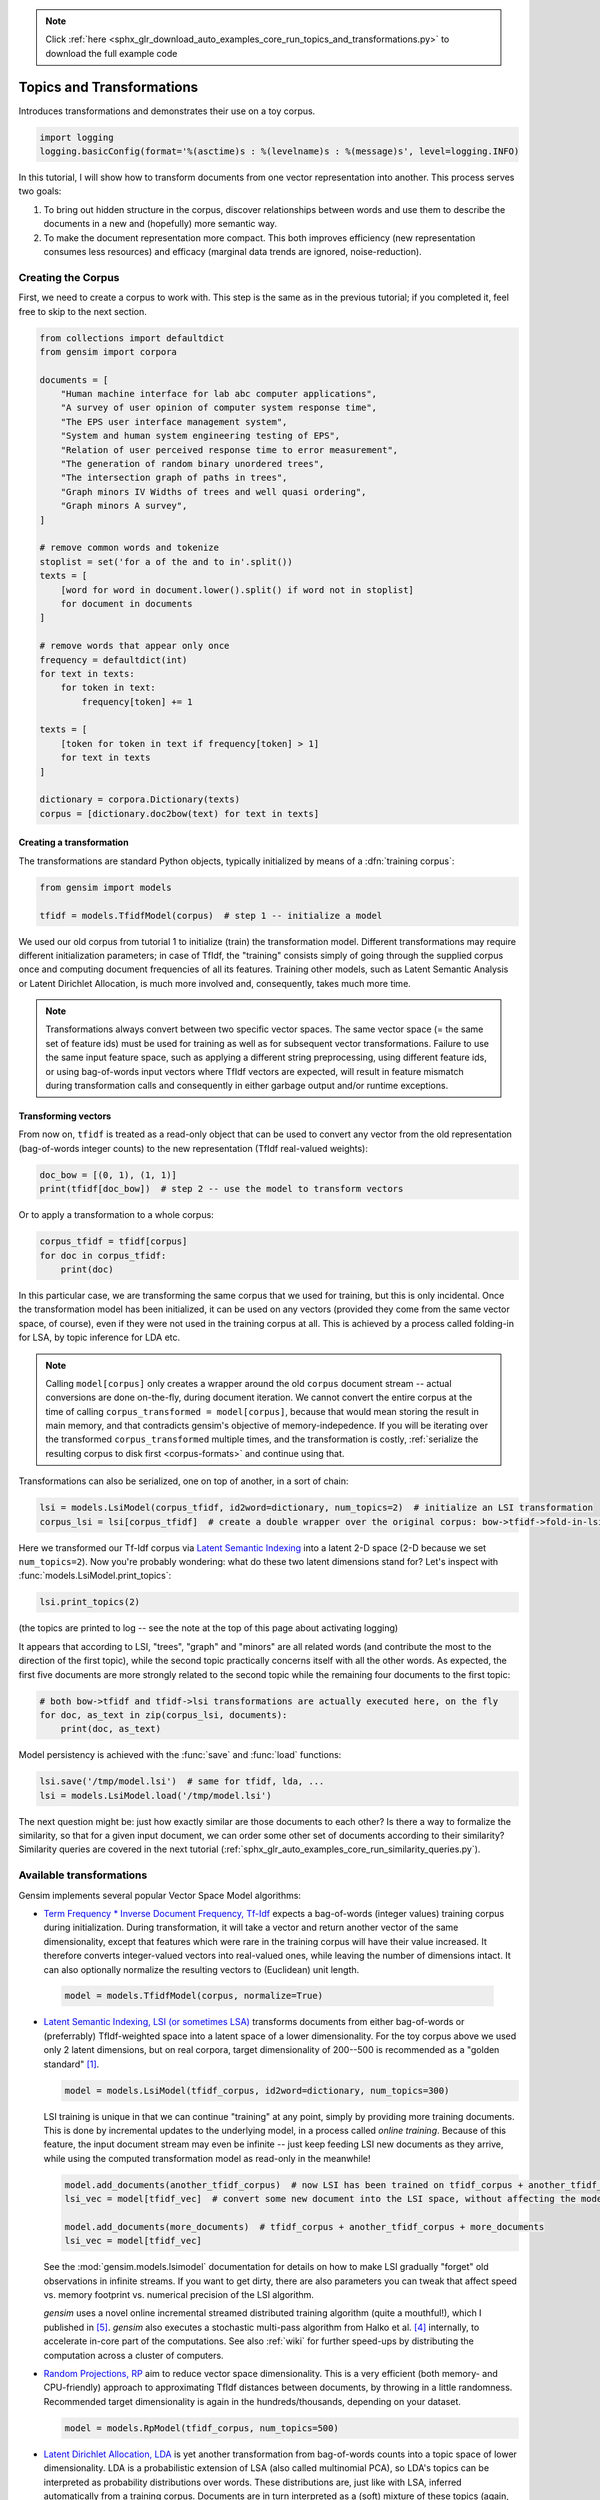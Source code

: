 .. note::
    :class: sphx-glr-download-link-note

    Click :ref:`here <sphx_glr_download_auto_examples_core_run_topics_and_transformations.py>` to download the full example code
.. rst-class:: sphx-glr-example-title

.. _sphx_glr_auto_examples_core_run_topics_and_transformations.py:


Topics and Transformations
===========================

Introduces transformations and demonstrates their use on a toy corpus.


.. code-block:: default


    import logging
    logging.basicConfig(format='%(asctime)s : %(levelname)s : %(message)s', level=logging.INFO)







In this tutorial, I will show how to transform documents from one vector representation
into another. This process serves two goals:

1. To bring out hidden structure in the corpus, discover relationships between
   words and use them to describe the documents in a new and
   (hopefully) more semantic way.
2. To make the document representation more compact. This both improves efficiency
   (new representation consumes less resources) and efficacy (marginal data
   trends are ignored, noise-reduction).

Creating the Corpus
-------------------

First, we need to create a corpus to work with.
This step is the same as in the previous tutorial;
if you completed it, feel free to skip to the next section.


.. code-block:: default


    from collections import defaultdict
    from gensim import corpora

    documents = [
        "Human machine interface for lab abc computer applications",
        "A survey of user opinion of computer system response time",
        "The EPS user interface management system",
        "System and human system engineering testing of EPS",
        "Relation of user perceived response time to error measurement",
        "The generation of random binary unordered trees",
        "The intersection graph of paths in trees",
        "Graph minors IV Widths of trees and well quasi ordering",
        "Graph minors A survey",
    ]

    # remove common words and tokenize
    stoplist = set('for a of the and to in'.split())
    texts = [
        [word for word in document.lower().split() if word not in stoplist]
        for document in documents
    ]

    # remove words that appear only once
    frequency = defaultdict(int)
    for text in texts:
        for token in text:
            frequency[token] += 1

    texts = [
        [token for token in text if frequency[token] > 1]
        for text in texts
    ]

    dictionary = corpora.Dictionary(texts)
    corpus = [dictionary.doc2bow(text) for text in texts]







Creating a transformation
++++++++++++++++++++++++++

The transformations are standard Python objects, typically initialized by means of
a :dfn:`training corpus`:



.. code-block:: default

    from gensim import models

    tfidf = models.TfidfModel(corpus)  # step 1 -- initialize a model







We used our old corpus from tutorial 1 to initialize (train) the transformation model. Different
transformations may require different initialization parameters; in case of TfIdf, the
"training" consists simply of going through the supplied corpus once and computing document frequencies
of all its features. Training other models, such as Latent Semantic Analysis or Latent Dirichlet
Allocation, is much more involved and, consequently, takes much more time.

.. note::
  Transformations always convert between two specific vector
  spaces. The same vector space (= the same set of feature ids) must be used for training
  as well as for subsequent vector transformations. Failure to use the same input
  feature space, such as applying a different string preprocessing, using different
  feature ids, or using bag-of-words input vectors where TfIdf vectors are expected, will
  result in feature mismatch during transformation calls and consequently in either
  garbage output and/or runtime exceptions.


Transforming vectors
+++++++++++++++++++++

From now on, ``tfidf`` is treated as a read-only object that can be used to convert
any vector from the old representation (bag-of-words integer counts) to the new representation
(TfIdf real-valued weights):


.. code-block:: default


    doc_bow = [(0, 1), (1, 1)]
    print(tfidf[doc_bow])  # step 2 -- use the model to transform vectors





.. rst-class:: sphx-glr-script-out

 Out:

 .. code-block:: none

    [(0, 0.7071067811865476), (1, 0.7071067811865476)]



Or to apply a transformation to a whole corpus:


.. code-block:: default


    corpus_tfidf = tfidf[corpus]
    for doc in corpus_tfidf:
        print(doc)





.. rst-class:: sphx-glr-script-out

 Out:

 .. code-block:: none

    [(0, 0.5773502691896257), (1, 0.5773502691896257), (2, 0.5773502691896257)]
    [(0, 0.44424552527467476), (3, 0.44424552527467476), (4, 0.44424552527467476), (5, 0.3244870206138555), (6, 0.44424552527467476), (7, 0.3244870206138555)]
    [(2, 0.5710059809418182), (5, 0.4170757362022777), (7, 0.4170757362022777), (8, 0.5710059809418182)]
    [(1, 0.49182558987264147), (5, 0.7184811607083769), (8, 0.49182558987264147)]
    [(3, 0.6282580468670046), (6, 0.6282580468670046), (7, 0.45889394536615247)]
    [(9, 1.0)]
    [(9, 0.7071067811865475), (10, 0.7071067811865475)]
    [(9, 0.5080429008916749), (10, 0.5080429008916749), (11, 0.695546419520037)]
    [(4, 0.6282580468670046), (10, 0.45889394536615247), (11, 0.6282580468670046)]



In this particular case, we are transforming the same corpus that we used
for training, but this is only incidental. Once the transformation model has been initialized,
it can be used on any vectors (provided they come from the same vector space, of course),
even if they were not used in the training corpus at all. This is achieved by a process called
folding-in for LSA, by topic inference for LDA etc.

.. note::
  Calling ``model[corpus]`` only creates a wrapper around the old ``corpus``
  document stream -- actual conversions are done on-the-fly, during document iteration.
  We cannot convert the entire corpus at the time of calling ``corpus_transformed = model[corpus]``,
  because that would mean storing the result in main memory, and that contradicts gensim's objective of memory-indepedence.
  If you will be iterating over the transformed ``corpus_transformed`` multiple times, and the
  transformation is costly, :ref:`serialize the resulting corpus to disk first <corpus-formats>` and continue
  using that.

Transformations can also be serialized, one on top of another, in a sort of chain:


.. code-block:: default


    lsi = models.LsiModel(corpus_tfidf, id2word=dictionary, num_topics=2)  # initialize an LSI transformation
    corpus_lsi = lsi[corpus_tfidf]  # create a double wrapper over the original corpus: bow->tfidf->fold-in-lsi







Here we transformed our Tf-Idf corpus via `Latent Semantic Indexing <http://en.wikipedia.org/wiki/Latent_semantic_indexing>`_
into a latent 2-D space (2-D because we set ``num_topics=2``). Now you're probably wondering: what do these two latent
dimensions stand for? Let's inspect with :func:`models.LsiModel.print_topics`:


.. code-block:: default


    lsi.print_topics(2)







(the topics are printed to log -- see the note at the top of this page about activating
logging)

It appears that according to LSI, "trees", "graph" and "minors" are all related
words (and contribute the most to the direction of the first topic), while the
second topic practically concerns itself with all the other words. As expected,
the first five documents are more strongly related to the second topic while the
remaining four documents to the first topic:


.. code-block:: default


    # both bow->tfidf and tfidf->lsi transformations are actually executed here, on the fly
    for doc, as_text in zip(corpus_lsi, documents):
        print(doc, as_text)





.. rst-class:: sphx-glr-script-out

 Out:

 .. code-block:: none

    [(0, 0.06600783396090373), (1, -0.5200703306361856)] Human machine interface for lab abc computer applications
    [(0, 0.19667592859142588), (1, -0.7609563167700043)] A survey of user opinion of computer system response time
    [(0, 0.08992639972446417), (1, -0.7241860626752514)] The EPS user interface management system
    [(0, 0.07585847652178135), (1, -0.6320551586003438)] System and human system engineering testing of EPS
    [(0, 0.1015029918498023), (1, -0.573730848300295)] Relation of user perceived response time to error measurement
    [(0, 0.7032108939378311), (1, 0.16115180214025807)] The generation of random binary unordered trees
    [(0, 0.8774787673119832), (1, 0.16758906864659448)] The intersection graph of paths in trees
    [(0, 0.9098624686818579), (1, 0.1408655362871908)] Graph minors IV Widths of trees and well quasi ordering
    [(0, 0.6165825350569284), (1, -0.05392907566389287)] Graph minors A survey



Model persistency is achieved with the :func:`save` and :func:`load` functions:


.. code-block:: default


    lsi.save('/tmp/model.lsi')  # same for tfidf, lda, ...
    lsi = models.LsiModel.load('/tmp/model.lsi')







The next question might be: just how exactly similar are those documents to each other?
Is there a way to formalize the similarity, so that for a given input document, we can
order some other set of documents according to their similarity? Similarity queries
are covered in the next tutorial (:ref:`sphx_glr_auto_examples_core_run_similarity_queries.py`).

.. _transformations:

Available transformations
--------------------------

Gensim implements several popular Vector Space Model algorithms:

* `Term Frequency * Inverse Document Frequency, Tf-Idf <http://en.wikipedia.org/wiki/Tf%E2%80%93idf>`_
  expects a bag-of-words (integer values) training corpus during initialization.
  During transformation, it will take a vector and return another vector of the
  same dimensionality, except that features which were rare in the training corpus
  will have their value increased.
  It therefore converts integer-valued vectors into real-valued ones, while leaving
  the number of dimensions intact. It can also optionally normalize the resulting
  vectors to (Euclidean) unit length.

 .. sourcecode:: pycon

    model = models.TfidfModel(corpus, normalize=True)

* `Latent Semantic Indexing, LSI (or sometimes LSA) <http://en.wikipedia.org/wiki/Latent_semantic_indexing>`_
  transforms documents from either bag-of-words or (preferrably) TfIdf-weighted space into
  a latent space of a lower dimensionality. For the toy corpus above we used only
  2 latent dimensions, but on real corpora, target dimensionality of 200--500 is recommended
  as a "golden standard" [1]_.

  .. sourcecode:: pycon

    model = models.LsiModel(tfidf_corpus, id2word=dictionary, num_topics=300)

  LSI training is unique in that we can continue "training" at any point, simply
  by providing more training documents. This is done by incremental updates to
  the underlying model, in a process called `online training`. Because of this feature, the
  input document stream may even be infinite -- just keep feeding LSI new documents
  as they arrive, while using the computed transformation model as read-only in the meanwhile!

  .. sourcecode:: pycon

    model.add_documents(another_tfidf_corpus)  # now LSI has been trained on tfidf_corpus + another_tfidf_corpus
    lsi_vec = model[tfidf_vec]  # convert some new document into the LSI space, without affecting the model

    model.add_documents(more_documents)  # tfidf_corpus + another_tfidf_corpus + more_documents
    lsi_vec = model[tfidf_vec]

  See the :mod:`gensim.models.lsimodel` documentation for details on how to make
  LSI gradually "forget" old observations in infinite streams. If you want to get dirty,
  there are also parameters you can tweak that affect speed vs. memory footprint vs. numerical
  precision of the LSI algorithm.

  `gensim` uses a novel online incremental streamed distributed training algorithm (quite a mouthful!),
  which I published in [5]_. `gensim` also executes a stochastic multi-pass algorithm
  from Halko et al. [4]_ internally, to accelerate in-core part
  of the computations.
  See also :ref:`wiki` for further speed-ups by distributing the computation across
  a cluster of computers.

* `Random Projections, RP <http://www.cis.hut.fi/ella/publications/randproj_kdd.pdf>`_ aim to
  reduce vector space dimensionality. This is a very efficient (both memory- and
  CPU-friendly) approach to approximating TfIdf distances between documents, by throwing in a little randomness.
  Recommended target dimensionality is again in the hundreds/thousands, depending on your dataset.

  .. sourcecode:: pycon

    model = models.RpModel(tfidf_corpus, num_topics=500)

* `Latent Dirichlet Allocation, LDA <http://en.wikipedia.org/wiki/Latent_Dirichlet_allocation>`_
  is yet another transformation from bag-of-words counts into a topic space of lower
  dimensionality. LDA is a probabilistic extension of LSA (also called multinomial PCA),
  so LDA's topics can be interpreted as probability distributions over words. These distributions are,
  just like with LSA, inferred automatically from a training corpus. Documents
  are in turn interpreted as a (soft) mixture of these topics (again, just like with LSA).

  .. sourcecode:: pycon

    model = models.LdaModel(corpus, id2word=dictionary, num_topics=100)

  `gensim` uses a fast implementation of online LDA parameter estimation based on [2]_,
  modified to run in :ref:`distributed mode <distributed>` on a cluster of computers.

* `Hierarchical Dirichlet Process, HDP <http://jmlr.csail.mit.edu/proceedings/papers/v15/wang11a/wang11a.pdf>`_
  is a non-parametric bayesian method (note the missing number of requested topics):

  .. sourcecode:: pycon

    model = models.HdpModel(corpus, id2word=dictionary)

  `gensim` uses a fast, online implementation based on [3]_.
  The HDP model is a new addition to `gensim`, and still rough around its academic edges -- use with care.

Adding new :abbr:`VSM (Vector Space Model)` transformations (such as different weighting schemes) is rather trivial;
see the :ref:`apiref` or directly the `Python code <https://github.com/piskvorky/gensim/blob/develop/gensim/models/tfidfmodel.py>`_
for more info and examples.

It is worth repeating that these are all unique, **incremental** implementations,
which do not require the whole training corpus to be present in main memory all at once.
With memory taken care of, I am now improving :ref:`distributed`,
to improve CPU efficiency, too.
If you feel you could contribute by testing, providing use-cases or code, see the `Gensim Developer guide <https://github.com/RaRe-Technologies/gensim/wiki/Developer-page>`__.

What Next?
----------

Continue on to the next tutorial on :ref:`sphx_glr_auto_examples_core_run_similarity_queries.py`.

References
----------

.. [1] Bradford. 2008. An empirical study of required dimensionality for large-scale latent semantic indexing applications.

.. [2] Hoffman, Blei, Bach. 2010. Online learning for Latent Dirichlet Allocation.

.. [3] Wang, Paisley, Blei. 2011. Online variational inference for the hierarchical Dirichlet process.

.. [4] Halko, Martinsson, Tropp. 2009. Finding structure with randomness.

.. [5] Řehůřek. 2011. Subspace tracking for Latent Semantic Analysis.


.. code-block:: default


    import matplotlib.pyplot as plt
    import matplotlib.image as mpimg
    img = mpimg.imread('run_topics_and_transformations.png')
    imgplot = plt.imshow(img)
    plt.axis('off')
    plt.show()



.. image:: /auto_examples/core/images/sphx_glr_run_topics_and_transformations_001.png
    :class: sphx-glr-single-img


.. rst-class:: sphx-glr-script-out

 Out:

 .. code-block:: none

    /Volumes/work/workspace/gensim_misha/docs/src/gallery/core/run_topics_and_transformations.py:287: UserWarning: Matplotlib is currently using agg, which is a non-GUI backend, so cannot show the figure.
      plt.show()




.. rst-class:: sphx-glr-timing

   **Total running time of the script:** ( 0 minutes  0.743 seconds)

**Estimated memory usage:**  7 MB


.. _sphx_glr_download_auto_examples_core_run_topics_and_transformations.py:


.. only :: html

 .. container:: sphx-glr-footer
    :class: sphx-glr-footer-example



  .. container:: sphx-glr-download

     :download:`Download Python source code: run_topics_and_transformations.py <run_topics_and_transformations.py>`



  .. container:: sphx-glr-download

     :download:`Download Jupyter notebook: run_topics_and_transformations.ipynb <run_topics_and_transformations.ipynb>`


.. only:: html

 .. rst-class:: sphx-glr-signature

    `Gallery generated by Sphinx-Gallery <https://sphinx-gallery.github.io>`_
